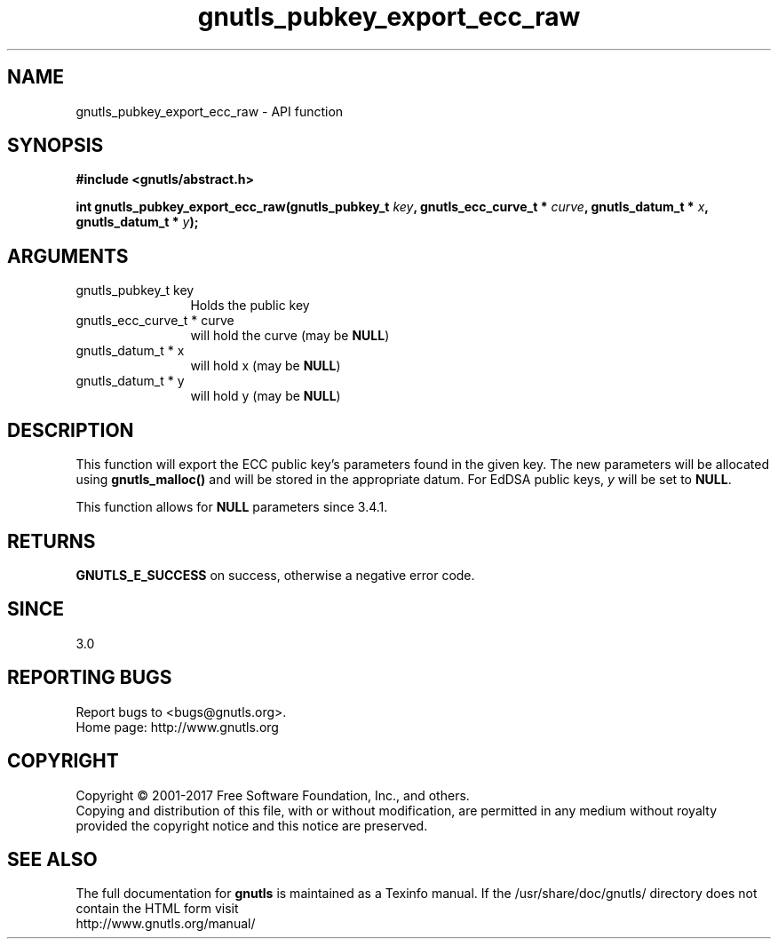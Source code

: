 .\" DO NOT MODIFY THIS FILE!  It was generated by gdoc.
.TH "gnutls_pubkey_export_ecc_raw" 3 "3.6.1" "gnutls" "gnutls"
.SH NAME
gnutls_pubkey_export_ecc_raw \- API function
.SH SYNOPSIS
.B #include <gnutls/abstract.h>
.sp
.BI "int gnutls_pubkey_export_ecc_raw(gnutls_pubkey_t " key ", gnutls_ecc_curve_t * " curve ", gnutls_datum_t * " x ", gnutls_datum_t * " y ");"
.SH ARGUMENTS
.IP "gnutls_pubkey_t key" 12
Holds the public key
.IP "gnutls_ecc_curve_t * curve" 12
will hold the curve (may be \fBNULL\fP)
.IP "gnutls_datum_t * x" 12
will hold x (may be \fBNULL\fP)
.IP "gnutls_datum_t * y" 12
will hold y (may be \fBNULL\fP)
.SH "DESCRIPTION"
This function will export the ECC public key's parameters found in
the given key.  The new parameters will be allocated using
\fBgnutls_malloc()\fP and will be stored in the appropriate datum.
For EdDSA public keys,  \fIy\fP will be set to \fBNULL\fP.

This function allows for \fBNULL\fP parameters since 3.4.1.
.SH "RETURNS"
\fBGNUTLS_E_SUCCESS\fP on success, otherwise a negative error code.
.SH "SINCE"
3.0
.SH "REPORTING BUGS"
Report bugs to <bugs@gnutls.org>.
.br
Home page: http://www.gnutls.org

.SH COPYRIGHT
Copyright \(co 2001-2017 Free Software Foundation, Inc., and others.
.br
Copying and distribution of this file, with or without modification,
are permitted in any medium without royalty provided the copyright
notice and this notice are preserved.
.SH "SEE ALSO"
The full documentation for
.B gnutls
is maintained as a Texinfo manual.
If the /usr/share/doc/gnutls/
directory does not contain the HTML form visit
.B
.IP http://www.gnutls.org/manual/
.PP
